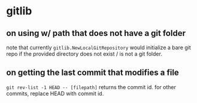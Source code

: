 * gitlib

** on using w/ path that does not have a git folder

note that currently =gitlib.NewLocalGitRepository= would initialize a bare git repo if the provided directory does not exist / is not a git folder.

** on getting the last commit that modifies a file

=git rev-list -1 HEAD -- [filepath]= returns the commit id. for other commits, replace HEAD with commit id.

